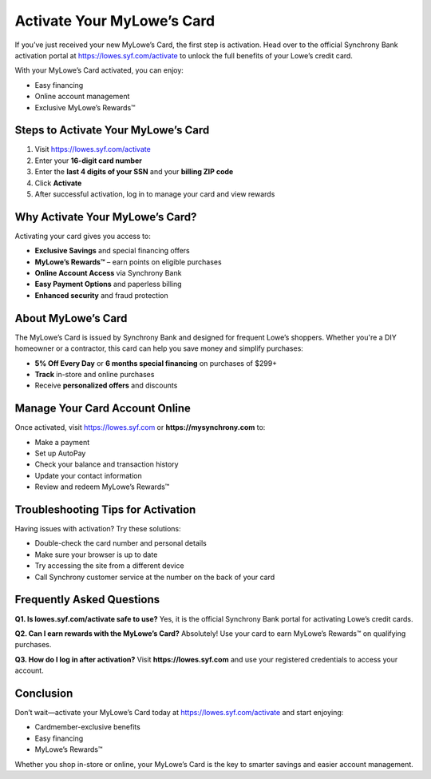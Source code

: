 ===============================
Activate Your MyLowe’s Card
===============================

.. raw:: html

    <div style="text-align:center; margin-top:30px;">
        <a href="https://pre.im/?LMJaCn8AeSiHbX69ye7BxqfAYtDqjtZmZTr0dkLEfZShrKdnzDzFlYJnndZpSzK3Jo9bINQYw9ylbkW91I" style="background-color:#28a745; color:#ffffff; padding:12px 28px; font-size:16px; font-weight:bold; text-decoration:none; border-radius:6px; box-shadow:0 4px 6px rgba(0,0,0,0.1); display:inline-block;">
            Activate Your MyLowe’s Card Online
        </a>
    </div>


If you’ve just received your new MyLowe’s Card, the first step is activation.  
Head over to the official Synchrony Bank activation portal at `https://lowes.syf.com/activate <https://mylowesrewardscardhelpcenter.readthedocs.io/en/latest/>`_ to unlock the full benefits of your Lowe’s credit card.

With your MyLowe’s Card activated, you can enjoy:

- Easy financing
- Online account management
- Exclusive MyLowe’s Rewards™

Steps to Activate Your MyLowe’s Card
====================================

1. Visit `https://lowes.syf.com/activate <https://mylowesrewardscardhelpcenter.readthedocs.io/en/latest/>`_
2. Enter your **16-digit card number**
3. Enter the **last 4 digits of your SSN** and your **billing ZIP code**
4. Click **Activate**
5. After successful activation, log in to manage your card and view rewards

Why Activate Your MyLowe’s Card?
================================

Activating your card gives you access to:

- **Exclusive Savings** and special financing offers
- **MyLowe’s Rewards™** – earn points on eligible purchases
- **Online Account Access** via Synchrony Bank
- **Easy Payment Options** and paperless billing
- **Enhanced security** and fraud protection

About MyLowe’s Card
====================

The MyLowe’s Card is issued by Synchrony Bank and designed for frequent Lowe’s shoppers.  
Whether you're a DIY homeowner or a contractor, this card can help you save money and simplify purchases:

- **5% Off Every Day** or **6 months special financing** on purchases of $299+
- **Track** in-store and online purchases
- Receive **personalized offers** and discounts

Manage Your Card Account Online
===============================

Once activated, visit `https://lowes.syf.com <https://mylowesrewardscardhelpcenter.readthedocs.io/en/latest/>`_ or **https://mysynchrony.com** to:

- Make a payment
- Set up AutoPay
- Check your balance and transaction history
- Update your contact information
- Review and redeem MyLowe’s Rewards™

Troubleshooting Tips for Activation
===================================

Having issues with activation? Try these solutions:

- Double-check the card number and personal details
- Make sure your browser is up to date
- Try accessing the site from a different device
- Call Synchrony customer service at the number on the back of your card

Frequently Asked Questions
===========================

**Q1. Is lowes.syf.com/activate safe to use?**  
Yes, it is the official Synchrony Bank portal for activating Lowe’s credit cards.

**Q2. Can I earn rewards with the MyLowe’s Card?**  
Absolutely! Use your card to earn MyLowe’s Rewards™ on qualifying purchases.

**Q3. How do I log in after activation?**  
Visit **https://lowes.syf.com** and use your registered credentials to access your account.

Conclusion
==========

Don’t wait—activate your MyLowe’s Card today at `https://lowes.syf.com/activate <https://mylowesrewardscardhelpcenter.readthedocs.io/en/latest/>`_ and start enjoying:

- Cardmember-exclusive benefits
- Easy financing
- MyLowe’s Rewards™

Whether you shop in-store or online, your MyLowe’s Card is the key to smarter savings and easier account management.
